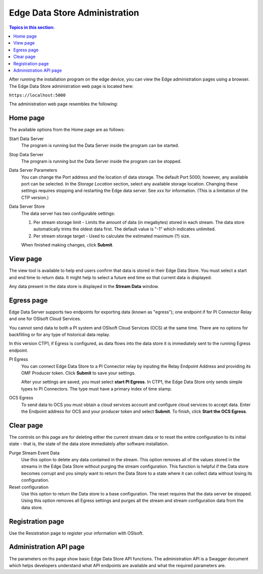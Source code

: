 ******************************
Edge Data Store Administration
******************************

.. contents:: Topics in this section: 


After running the installation program on the edge device, you can view the Edge administration pages using a browser.
The Edge Data Store administration web page is located here: 

``https://localhost:5000``

The administration web page resembles the following:

.. image:: images/Edge_Admin_Home.png


Home page
*********

The available options from the Home page are as follows:

Start Data Server
  The program is running but the Data Server inside the program can be started. 

Stop Data Server
  The program is running but the Data Server inside the program can be stopped.

Data Server Parameters
  You can change the Port address and the location of data storage. The default Port 5000; however, any available 
  port can be selected. In the *Storage Location* section, select any available storage location.
  Changing these settings requires stopping and restarting the Edge data server. See xxx for information.
  (This is a limitation of the CTP version.) 

Data Server Store
  The data server has two configurable settings:
  
  1. Per stream storage limit - Limits the amount of data (in megabytes) stored in each stream. 
     The data store automatically trims the oldest data first. The default value is "-1" which indicates unlimited. 
  2. Per stream storage target - Used to calculate the estimated maximum (?) size.  
  
  When finished making changes, click **Submit**.


View page
*********

The view tool is available to help end users confirm that data is stored in their Edge Data Store. You must select a
start and end time to return data. It might help to select a future end time so that current data is displayed.  

Any data present in the data store is displayed in the **Stream Data** window.


Egress page
***********

Edge Data Server supports two endpoints for exporting data (known as "egress"); one endpoint if for PI Connector 
Relay and one for OSIsoft Cloud Services. 

You cannot send data to both a PI system and OSIsoft Cloud Services (OCS) at the same time. There are no options for 
backfilling or for any type of historical data replay. 

In this version CTP1, if Egress is configured, as data flows into the data store it is immediately sent to the 
running Egress endpoint.  

PI Egress
  You can connect Edge Data Store to a PI Connector relay by inputing the Relay Endpoint Address and 
  providing its OMF Producer token. Click **Submit** to save your settings. 

  After your settings are saved, you must select **start PI Egress**. In CTP1, the Edge Data Store only sends simple 
  types to PI Connectors. The type must have a primary index of time stamp. 

OCS Egress
  To send data to OCS you must obtain a cloud services account and configure cloud services to accept data. 
  Enter the Endpoint address for OCS and your producer token and select **Submit**. To finish, click **Start the OCS Egress**.  


Clear page
**********

The controls on this page are for deleting either the current stream data or to reset the entire configuration to its 
initial state - that is, the state of the data store immediately after software installation.

Purge Stream Event Data
  Use this option to delete any data contained in the stream. This option removes all of the values stored in the 
  streams in the Edge Data Store without purging the stream configuration. This function is helpful if the Data 
  store becomes corrupt and you simply want to return the Data Store to a state where it can collect data without 
  losing its configuration.
  
Reset configuration
  Use this option to return the Data store to a base configuration. The reset requires that the data server be stopped.
  Using this option removes all Egress settings and purges all the stream and stream configuration data from the data store. 


Registration page
*****************

Use the Resistration page to register your information with OSIsoft.


Administration API page
***********************

The parameters on ths page show basic Edge Data Store API functions. The administration API is a Swagger document 
which helps developers understand what API endpoints are available and what the required parameters are. 



